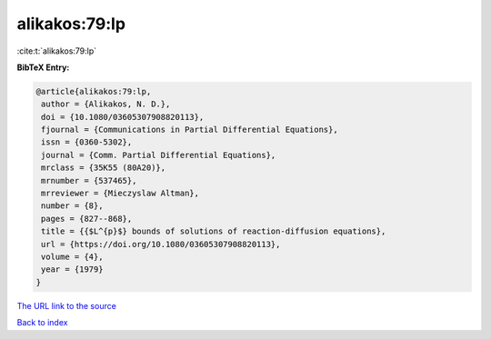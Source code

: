alikakos:79:lp
==============

:cite:t:`alikakos:79:lp`

**BibTeX Entry:**

.. code-block:: bibtex

   @article{alikakos:79:lp,
    author = {Alikakos, N. D.},
    doi = {10.1080/03605307908820113},
    fjournal = {Communications in Partial Differential Equations},
    issn = {0360-5302},
    journal = {Comm. Partial Differential Equations},
    mrclass = {35K55 (80A20)},
    mrnumber = {537465},
    mrreviewer = {Mieczyslaw Altman},
    number = {8},
    pages = {827--868},
    title = {{$L^{p}$} bounds of solutions of reaction-diffusion equations},
    url = {https://doi.org/10.1080/03605307908820113},
    volume = {4},
    year = {1979}
   }
`The URL link to the source <ttps://doi.org/10.1080/03605307908820113}>`_


`Back to index <../By-Cite-Keys.html>`_
